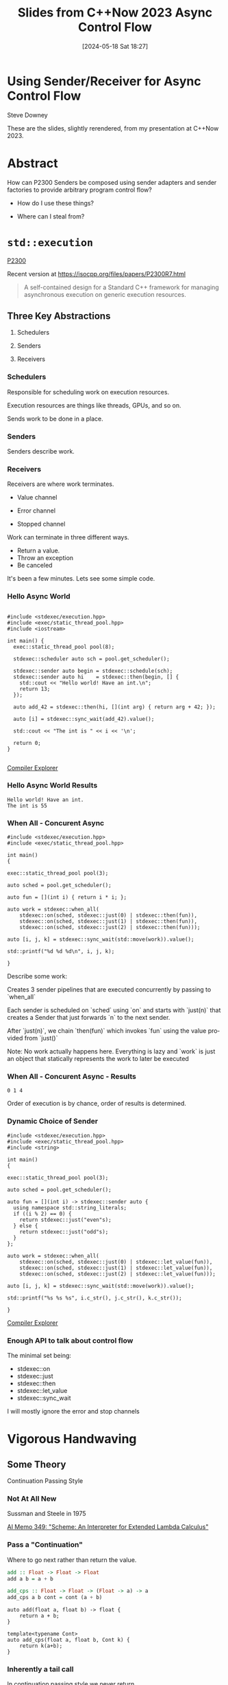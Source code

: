 #+BLOG: sdowney
#+POSTID: 370
#+DATE: [2024-05-18 Sat 18:27]
#+OPTIONS: ':nil *:t -:t ::t <:t H:nil \n:nil ^:nil arch:headline author:nil
#+OPTIONS: broken-links:nil c:nil creator:nil d:(not "LOGBOOK") date:nil e:t
#+OPTIONS: email:nil f:t inline:t num:nil p:nil pri:nil prop:nil stat:t tags:t
#+OPTIONS: tasks:t tex:t timestamp:nil title:t toc:nil todo:t |:t
#+TITLE: Slides from C++Now 2023 Async Control Flow
#+AUTHOR:
#+EMAIL:
#+LANGUAGE: en
#+SELECT_TAGS: export
#+EXCLUDE_TAGS: noexport
#+LATEX_CLASS: article
#+LATEX_CLASS_OPTIONS:
#+LATEX_HEADER:
#+LATEX_HEADER_EXTRA:
#+DESCRIPTION:
#+KEYWORDS:
#+SUBTITLE:
#+LATEX_COMPILER: pdflatex
#+STARTUP: showall
#+OPTIONS: html-link-use-abs-url:nil html-postamble:nil html-preamble:tbla
#+OPTIONS: html-scripts:t html-style:t html5-fancy:nil tex:t
#+HTML_DOCTYPE: xhtml-strict
#+HTML_CONTAINER: div
#+DESCRIPTION:
#+KEYWORDS:
#+HTML_LINK_HOME:
#+HTML_LINK_UP:
#+HTML_MATHJAX:
#+HTML_HEAD:
#+HTML_HEAD_EXTRA:
#+SUBTITLE:
#+INFOJS_OPT:
#+OPTIONS: reveal_width:1600 reveal_height:900
#+REVEAL_TRANS: fade
#+HTML_HEAD: <link rel="stylesheet" type="text/css" href="./vivendi-tinted.css" />

#+REVEAL_MATHJAX_URL: https://cdn.mathjax.org/mathjax/latest/MathJax.js?config=TeX-AMS-MML_HTMLorMML
#+REVEAL_EXTRA_CSS: ./vivendi-tinted.css
#+REVEAL_THEME: ./my_theme.css
#+REVEAL_EXTRA_CSS: ./footer.css
#+REVEAL_TITLE_SLIDE_BACKGROUND: ./async_title.png

#+REVEAL_ROOT: https://cdn.jsdelivr.net/npm/reveal.js
#+REVEAL_VERSION: 4

#+REVEAL_HLEVEL: 2
#+REVEAL_EXPORT_NOTES_TO_PDF: separate-page

* Using Sender/Receiver for Async Control Flow

Steve Downey

These are the slides, slightly rerendered, from my presentation at C++Now 2023.

* Abstract

How can P2300 Senders be composed using sender adapters and sender factories to provide arbitrary program control flow?

   #+ATTR_REVEAL: :frag (appear)
   - How do I use these things?
   #+ATTR_REVEAL: :frag (appear)
   - Where can I steal from?

#+begin_notes

#+end_notes

* ~std::execution~
[[https://wg21.link/P2300][P2300]]

Recent version at [[https://isocpp.org/files/papers/P2300R7.html][https://isocpp.org/files/papers/P2300R7.html]]

#+begin_quote
A self-contained design for a Standard C++ framework for managing asynchronous execution on generic execution resources.
#+end_quote

#+begin_notes

#+end_notes

** Three Key Abstractions
   #+ATTR_REVEAL: :frag (appear)
1. Schedulers
   #+ATTR_REVEAL: :frag (appear)
2. Senders
   #+ATTR_REVEAL: :frag (appear)
3. Receivers

*** Schedulers
Responsible for scheduling work on execution resources.

#+ATTR_REVEAL: :frag (appear)
Execution resources are things like threads, GPUs, and so on.

#+ATTR_REVEAL: :frag (appear)
Sends work to be done in a place.


#+begin_notes

#+end_notes

*** Senders
Senders describe work.

#+begin_notes

#+end_notes

*** Receivers

Receivers are where work terminates.

#+ATTR_REVEAL: :frag (appear)
- Value channel
 #+ATTR_REVEAL: :frag (appear)
- Error channel
 #+ATTR_REVEAL: :frag (appear)
- Stopped channel

#+begin_notes
Work can terminate in three different ways.
- Return a value.
- Throw an exception
- Be canceled

It's been a few minutes. Lets see some simple code.
#+end_notes

*** Hello Async World

#+begin_src C++ -n :tangle ./sender-examples/src/examples/hello.cpp :comments link

#include <stdexec/execution.hpp>
#include <exec/static_thread_pool.hpp>
#include <iostream>

int main() {
  exec::static_thread_pool pool(8);

  stdexec::scheduler auto sch = pool.get_scheduler();

  stdexec::sender auto begin = stdexec::schedule(sch);
  stdexec::sender auto hi    = stdexec::then(begin, [] {
    std::cout << "Hello world! Have an int.\n";
    return 13;
  });

  auto add_42 = stdexec::then(hi, [](int arg) { return arg + 42; });

  auto [i] = stdexec::sync_wait(add_42).value();

  std::cout << "The int is " << i << '\n';

  return 0;
}

#+end_src


[[https://godbolt.org/z/1M5enroaE][Compiler Explorer]]

#+begin_notes

#+end_notes

*** Hello Async World Results

#+RESULTS: hello
#+begin_example
Hello world! Have an int.
The int is 55
#+end_example

#+begin_notes

#+end_notes

*** When All - Concurent Async

#+BEGIN_SRC c++ :exports none :tangle ./sender-examples/src/examples/concurent.cpp :comments link
#include <stdexec/execution.hpp>
#include <exec/static_thread_pool.hpp>

int main()
{
#+END_SRC

#+begin_src c++ -n :tangle ./sender-examples/src/examples/concurent.cpp :comments link :exports code
exec::static_thread_pool pool(3);

auto sched = pool.get_scheduler();

auto fun = [](int i) { return i * i; };

auto work = stdexec::when_all(
    stdexec::on(sched, stdexec::just(0) | stdexec::then(fun)),
    stdexec::on(sched, stdexec::just(1) | stdexec::then(fun)),
    stdexec::on(sched, stdexec::just(2) | stdexec::then(fun)));

auto [i, j, k] = stdexec::sync_wait(std::move(work)).value();

std::printf("%d %d %d\n", i, j, k);
#+end_src

#+BEGIN_SRC c++ :exports none :tangle ./sender-examples/src/examples/concurent.cpp :comments link
}
#+END_SRC


#+begin_notes
Describe some work:

Creates 3 sender pipelines that are executed concurrently by passing to `when_all`

Each sender is scheduled on `sched` using `on` and starts with `just(n)` that
creates a Sender that just forwards `n` to the next sender.

After `just(n)`, we chain `then(fun)` which invokes `fun` using the value
provided from `just()`

Note: No work actually happens here. Everything is lazy and `work` is just an
object that statically represents the work to later be executed

#+end_notes

*** When All - Concurent Async - Results

#+RESULTS: concurent
#+begin_example
0 1 4
#+end_example

#+begin_notes
Order of execution is by chance, order of results is determined.
#+end_notes

*** Dynamic Choice of Sender

#+BEGIN_SRC c++ :exports none :tangle ./sender-examples/src/examples/let_value.cpp :comments link
#include <stdexec/execution.hpp>
#include <exec/static_thread_pool.hpp>
#include <string>

int main()
{
#+END_SRC

#+begin_src c++ -n :tangle ./sender-examples/src/examples/let_value.cpp :comments link :exports code
exec::static_thread_pool pool(3);

auto sched = pool.get_scheduler();

auto fun = [](int i) -> stdexec::sender auto {
  using namespace std::string_literals;
  if ((i % 2) == 0) {
    return stdexec::just("even"s);
  } else {
    return stdexec::just("odd"s);
  }
};

auto work = stdexec::when_all(
    stdexec::on(sched, stdexec::just(0) | stdexec::let_value(fun)),
    stdexec::on(sched, stdexec::just(1) | stdexec::let_value(fun)),
    stdexec::on(sched, stdexec::just(2) | stdexec::let_value(fun)));

auto [i, j, k] = stdexec::sync_wait(std::move(work)).value();

std::printf("%s %s %s", i.c_str(), j.c_str(), k.c_str());
#+end_src

#+BEGIN_SRC c++ :exports none :tangle ./sender-examples/src/examples/let_value.cpp :comments link
}
#+END_SRC


[[https://godbolt.org/z/7vx69cMj9][Compiler Explorer]]

#+RESULTS:

#+begin_notes

#+end_notes

*** Enough API to talk about control flow

The minimal set being:

- stdexec::on
- stdexec::just
- stdexec::then
- stdexec::let_value
- stdexec::sync_wait


I will mostly ignore the error and stop channels

#+begin_notes

#+end_notes

* Vigorous Handwaving

** Some Theory

Continuation Passing Style

#+begin_notes

#+end_notes

*** Not At All New

Sussman and Steele in 1975

[[https://dspace.mit.edu/bitstream/handle/1721.1/5794/AIM-349.pdf][AI Memo 349: "Scheme: An Interpreter for Extended Lambda Calculus"]]

#+begin_notes

#+end_notes

*** Pass a "Continuation"

Where to go next rather than return the value.

#+begin_src haskell
add :: Float -> Float -> Float
add a b = a + b

add_cps :: Float -> Float -> (Float -> a) -> a
add_cps a b cont = cont (a + b)
#+end_src

#+REVEAL: split

#+begin_src c++
auto add(float a, float b) -> float {
    return a + b;
}

template<typename Cont>
auto add_cps(float a, float b, Cont k) {
    return k(a+b);
}
#+end_src

#+begin_notes

#+end_notes

*** Inherently a tail call

In continuation passing style we never return.

We send a value to the rest of the program.

Hard to express in C++.

Extra machinery necessary to do the plumbing.

Also, some risk, so we don't always do TCO.

We keep the sender "thunks" live so we don't dangle references.

#+begin_notes

#+end_notes

*** Intermittently Popular as a Compiler Technique

The transformations of direct functions to CPS are mechanical.

The result is easier to optimize and mechanically reason about.

Equivalent to Single Static Assignment.

Structured Programming can be converted to CPS.

#+begin_notes

#+end_notes

*** Delimted Continuations
General continuations reified as a function.


#+begin_quote
Everyone knows that when a process executes a system call like ‘read’, it gets
suspended. When the disk delivers the data, the process is resumed. That
suspension of a process is its continuation. It is delimited: it is not the
check-point of the whole OS, it is the check-point of a process only, from the
invocation of main() up to the point main() returns. Normally these suspensions
are resumed only once, but can be zero times (exit) or twice (fork).
#+end_quote

Oleg Kiselyov
[[https://okmij.org/ftp/continuations/Fest2008-talk-notes.pdf][Fest2008-talk-notes.pdf]]

#+begin_notes
If this qoute reminds you of coroutines, you are paying attention.
#+end_notes

*** Haskell's Cont Type
#+begin_src haskell
newtype Cont r a = Cont { runCont :: (a -> r) -> r }
#+end_src

This is _roughly_ equivalent to the sender value channel.
A Cont takes a reciever, a function that consumes the value being sent, and produces an r, the result type.

The ~identity~ function is often used.

*** Underlies ~std::execution~

The plumbing is hidden.

Senders "send" to their continuations, delimted by the Reciever.

#+begin_notes

#+end_notes

** Another Level of Indirection

*** Solves all problems

#+ATTR_REVEAL: :frag (appear)
Adds two more.

#+ATTR_REVEAL: :frag (appear)
At least

#+begin_notes

#+end_notes

*** CPS Indirects Function Return

Transform a function

  \begin{equation}
  A  \rightarrow B
  \end{equation}


to

  \begin{equation}
  A  \rightarrow B  \rightarrow ( B \rightarrow R ) \rightarrow R
  \end{equation}


#+begin_src haskell
add :: Float -> Float -> Float
add a b = a + b

add_cps :: Float -> Float -> (Float -> A) -> A
add_cps a b cont = cont (a + b)
#+end_src


#+begin_notes

#+end_notes

*** Sender Closes Over A

  \begin{equation}
  B  \rightarrow ( B \rightarrow R ) \rightarrow R
  \end{equation}

  The $A$ is (mostly) erased from the Sender.

*** Reciever Is The Transform to Result

  \begin{equation}
  ( B \rightarrow R ) \rightarrow R
  \end{equation}

** Some Pictures
**** Sender

#+BEGIN_SRC ditaa :file images/sender.png :cmdline -r
+--------------+
|              |
|  +---+       |
|  | A |       |----> B
|  +---+       |
|              |
+--------------+

#+END_SRC

#+RESULTS:
[[file:images/sender.png]]

**** ~just~
#+begin_src c++
stdexec::just(0)
#+end_src

#+BEGIN_SRC ditaa :file images/just.png :cmdline -r
+--------------+
|              |
|              |   0
|              |------> B
|              |
|              |
+--------------+

#+END_SRC

#+RESULTS:
[[file:images/just.png]]

**** ~then~

#+begin_src c++
auto f(A a) -> B;
auto s = stdexec::just(a) | stdexec::then(f);
#+end_src

#+BEGIN_SRC ditaa :file images/then.png :cmdline -r
+--------------+
|              |
| +-+    a     |  f(a)
| | | -----> f |-------> B
| +-+          |
|              |
+--------------+
#+END_SRC

#+RESULTS:
[[file:images/then.png]]


**** ~let_value~

#+begin_src c++
sender_of<set_value_t(B)> auto snd(A a);
auto s = stdexec::just(a) | stdexec::let_value(snd);
#+end_src

#+BEGIN_SRC ditaa :file images/let_value.png :cmdline -r
+-------------------------+
|                         |
|                         |
| +-+  a          +--+ b  |  b
| | |----> snd--->|  |--->|-----> B
| +-+             +--+    |
|                         |
+-------------------------+
#+END_SRC

#+RESULTS:
[[file:images/let_value.png]]


** In which we use the M word

*** Sender is a Monad
#+ATTR_REVEAL: :frag (appear)
(surprise)
#+ATTR_REVEAL: :frag (appear)
(shock, dismay)

#+begin_notes

#+end_notes

*** Function Composition is the hint
Functions are units of work.

We compose them into programs.

The question is if the rules apply.

#+begin_notes

#+end_notes

*** Monadic Interface

- bind or and_then ::
  \begin{equation}
  M \langle a \rangle \rightarrow (a \rightarrow M \langle b \rangle ) \rightarrow M \langle b \rangle
  \end{equation}

- fish or kleisli arrow  ::
  \begin{equation}
  (a \rightarrow M \langle b \rangle ) \rightarrow (b \rightarrow M \langle c \rangle ) \rightarrow (a \rightarrow M \langle c \rangle )
  \end{equation}

- join or flatten or mconcat ::
  \begin{equation}
  M \langle M \langle a \rangle \rangle \rightarrow  M \langle a \rangle
  \end{equation}

#+begin_notes
Monad Interface
#+end_notes

*** Applicative and Functor parts

- make or pure or return ::
  \begin{equation}
  a  \rightarrow  M \langle a \rangle
  \end{equation}

- fmap or transform ::
   \begin{equation}
    (a \rightarrow b) \rightarrow M \langle a \rangle \rightarrow M \langle b \rangle
   \end{equation}

Any one of the first three and one of the second two can define the other three

#+begin_notes
Monad Interface
#+end_notes
*** Monad Laws

- left identity :: bind(pure(a), h) == h(a)
- right identity :: bind(m, pure) == m
- associativity :: bind(bind(m, g), h) == bind(m, bind((\x -> g(x), h))

#+begin_notes
Monad Laws
#+end_notes

*** Sender is Three Monads in a Trench-coat

Stacked up.

- Value
- Error
- Stopped

#+begin_notes
The three channels can be crossed, mixed, and remixed. Focus on the value channel for simplicity.
#+end_notes

** The Three Monadic Parts

#+begin_notes

#+end_notes

*** ~just~
Send a value.

~pure~

#+begin_notes
just lifts a value into the monad
#+end_notes

*** ~then~
Send a value returned from a function that takes its argument from a Sender.

~fmap~ or ~transform~

#+begin_notes
then is the functor fmap
#+end_notes

*** ~let_value~
Send what is returned by a Sender returned from a function that takes its argument from a Sender.

~bind~

#+begin_notes
let value is the monadic bind
#+end_notes

*** Necessary and Sufficient

The monadic bind gives us the runtime choices we need.

#+begin_notes

#+end_notes

** Basis of Control
- Sequence
- Decision
- Recursion

#+begin_notes

#+end_notes

*** Sequence

#+begin_src c++ -n
  stdexec::sender auto work =
      stdexec::schedule(sch)
      | stdexec::then([] {
          std::cout << "Hello world! Have an int.";
          return 13;
      })
      | stdexec::then([](int arg) { return arg + 42; });

  auto [i] = stdexec::sync_wait(work).value();

#+end_src

#+begin_notes
One thing after another.
#+end_notes

*** Decision
#+BEGIN_SRC c++ :exports none :tangle ./sender-examples/src/examples/decision.cpp :comments link
#include <stdexec/execution.hpp>
#include <exec/static_thread_pool.hpp>
#include <exec/any_sender_of.hpp>
#include <exec/variant_sender.hpp>
#include <iostream>

template <class... Ts>
using any_sender_of =
    typename exec::any_receiver_ref<
        stdexec::completion_signatures<Ts...>>::
        template any_sender<>;

inline auto tst = [](bool                 cond,
                     stdexec::sender auto left,
                     stdexec::sender auto right)
    -> exec::variant_sender<decltype(left),
                            decltype(right)> {
  if (cond)
    return left;
  else
    return right;
};

int main() {
#+END_SRC

#+begin_src c++ -n :tangle ./sender-examples/src/examples/decision.cpp :comments link :exports code
exec::static_thread_pool pool(8);

stdexec::scheduler auto sch = pool.get_scheduler();

stdexec::sender auto begin  = stdexec::schedule(sch);
stdexec::sender auto seven  = stdexec::just(7);
stdexec::sender auto eleven = stdexec::just(11);

stdexec::sender auto branch =
    begin
    | stdexec::then([]() { return std::make_tuple(5, 4); })
    | stdexec::let_value(
        [=](auto tpl) {
        auto const& [i, j] = tpl;

        return tst((i > j),
                   seven | stdexec::then([&](int k) noexcept {
                       std::cout << "true branch " << k << '\n';
                   }),
                   eleven | stdexec::then([&](int k) noexcept {
                       std::cout << "false branch " << k << '\n';
                   }));
    });

stdexec::sync_wait(std::move(branch));
#+end_src

#+BEGIN_SRC c++ :exports none :tangle ./sender-examples/src/examples/decision.cpp :comments link
}
#+END_SRC

#+REVEAL: split

#+RESULTS: decision
#+begin_example
true branch 7
#+end_example

#+begin_notes
Control what sender is sent at rentime depending on the state of the program when the work is executing rather than in the structure of the senders.
#+end_notes

**** ~tst~ function
#+BEGIN_SRC c++ -n :exports code
inline auto tst = [](bool                 cond,
                     stdexec::sender auto left,
                     stdexec::sender auto right)
    -> exec::variant_sender<decltype(left),
                            decltype(right)> {
  if (cond)
    return left;
  else
    return right;
};

#+END_SRC

*** Recursion

#+begin_notes

#+end_notes

**** Simple Recursion
#+begin_src c++ :exports none :tangle ./sender-examples/src/examples/factorial.cpp :comments link
#include <cassert>
#include <stdexec/execution.hpp>
#include <exec/static_thread_pool.hpp>
#include <exec/any_sender_of.hpp>
#include <iostream>

template <class... Ts>
using any_sender_of = typename exec::any_receiver_ref<
    stdexec::completion_signatures<Ts...>>::template any_sender<>;



#+END_SRC

#+begin_src c++ -n :tangle ./sender-examples/src/examples/factorial.cpp :comments link :exports code

using any_int_sender =
    any_sender_of<stdexec::set_value_t(int),
                  stdexec::set_stopped_t(),
                  stdexec::set_error_t(std::exception_ptr)>;

auto fac(int n) -> any_int_sender {
    std::cout << "factorial of " << n << "\n";
    if (n == 0)
        return stdexec::just(1);

    return stdexec::just(n - 1)
        | stdexec::let_value([](int k) { return fac(k); })
        | stdexec::then([n](int k) { return k * n; });
}

#+end_src

#+BEGIN_SRC c++ :exports none :tangle ./sender-examples/src/examples/factorial.cpp :comments link

int main() {
    exec::static_thread_pool pool(8);

    stdexec::scheduler auto sch = pool.get_scheduler();

    stdexec::sender auto begin = stdexec::schedule(sch);

#+END_SRC

#+REVEAL: split

#+begin_src c++ -n :tangle ./sender-examples/src/examples/factorial.cpp :comments link :exports code

    int                  k = 10;
    stdexec::sender auto factorial =
        begin
        | stdexec::then([=]() { return k; })
        | stdexec::let_value([](int k) { return fac(k); });

    std::cout << "factorial built\n\n";

    auto [i] = stdexec::sync_wait(std::move(factorial)).value();
    std::cout << "factorial " << k << " = " << i << '\n';

#+end_src

#+BEGIN_SRC c++ :exports none :tangle ./sender-examples/src/examples/factorial.cpp :comments link
    }

#+END_SRC

#+REVEAL: split

#+RESULTS: factorial
#+begin_example
factorial built

factorial of 10
factorial of 9
factorial of 8
factorial of 7
factorial of 6
factorial of 5
factorial of 4
factorial of 3
factorial of 2
factorial of 1
factorial of 0
factorial 10 = 3628800
#+end_example

**** General Recursion
#+begin_src c++ :exports none :tangle ./sender-examples/src/examples/fibonacci.cpp :comments link
#include <cassert>
#include <stdexec/execution.hpp>
#include <exec/static_thread_pool.hpp>
#include <exec/any_sender_of.hpp>
#include <iostream>

auto getDefaultPool() -> exec::static_thread_pool& {
    static exec::static_thread_pool pool(1);
    return pool;
}

auto getDefaultScheduler() -> stdexec::scheduler auto& {
    static stdexec::scheduler auto sch = getDefaultPool().get_scheduler();
    return sch;
}

template <class... Ts>
using any_sender_of = typename exec::any_receiver_ref<
    stdexec::completion_signatures<Ts...>>::template any_sender<>;

using any_int_sender = any_sender_of<stdexec::set_value_t(int),
                                     stdexec::set_stopped_t(),
                                     stdexec::set_error_t(std::exception_ptr)>;
#+END_SRC

#+begin_src c++ -n :tangle ./sender-examples/src/examples/fibonacci.cpp :comments link :exports code
auto fib(int n) -> any_int_sender {
    if (n == 0)
        return stdexec::on(getDefaultScheduler(),  stdexec::just(0));

    if (n == 1)
        return stdexec::on(getDefaultScheduler(), stdexec::just(1));

    auto work = stdexec::when_all(
                    stdexec::on(getDefaultScheduler(), stdexec::just(n - 1)) |
                        stdexec::let_value([](int k) { return fib(k); }),
                    stdexec::on(getDefaultScheduler(), stdexec::just(n - 2)) |
                        stdexec::let_value([](int k) { return fib(k); })) |
                stdexec::then([](auto i, auto j) { return i + j; });

    return work;
}

#+end_src

#+BEGIN_SRC c++ :exports none :tangle ./sender-examples/src/examples/fibonacci.cpp :comments link
auto fibr(int n) -> int {
    if (n == 0)
        return 0;

    if (n == 1)
        return 1;

    return fibr(n - 1) + fibr(n - 2);
}

int main() {
    stdexec::scheduler auto sch = getDefaultScheduler();

    stdexec::sender auto begin = stdexec::schedule(sch);
#+END_SRC

#+REVEAL: split

#+begin_src c++ -n :tangle ./sender-examples/src/examples/fibonacci.cpp :comments link :exports code

int                  k = 30;
    stdexec::sender auto fibonacci =
        begin | stdexec::then([=]() { return k; }) |
        stdexec::let_value([](int k) { return fib(k); });

    std::cout << "fibonacci built\n";

    auto [i] = stdexec::sync_wait(std::move(fibonacci)).value();
    std::cout << "fibonacci " << k << " = " << i << '\n';
#+end_src

#+BEGIN_SRC c++ :exports none :tangle ./sender-examples/src/examples/fibonacci.cpp :comments link
    std::cout << "fibonacci " << k << " = " << fibr(k) << '\n';
}

#+end_src

#+REVEAL: split

#+RESULTS: fibonacci
#+begin_example
fibonacci built
fibonacci 30 = 832040
fibonacci 30 = 832040
#+end_example

**** Fold
#+begin_src c++ :exports none :tangle ./sender-examples/src/examples/fold.cpp :comments link
#include <cassert>
#include <stdexec/execution.hpp>
#include <exec/static_thread_pool.hpp>
#include <exec/any_sender_of.hpp>
#include <iostream>
#include <ranges>

template <class... Ts>
using any_sender_of = typename exec::any_receiver_ref<
    stdexec::completion_signatures<Ts...>>::template any_sender<>;

using any_int_sender = any_sender_of<stdexec::set_value_t(int),
                                     stdexec::set_stopped_t(),
                                     stdexec::set_error_t(std::exception_ptr)>;

struct fold_left_fn {
    template <std::input_iterator I, std::sentinel_for<I> S, class T, class F>
    constexpr auto operator()(I first, S last, T init, F f) const
        -> any_sender_of<
            stdexec::set_value_t(
                std::decay_t<
                    std::invoke_result_t<F&, T, std::iter_reference_t<I>>>),
            stdexec::set_stopped_t(),
            stdexec::set_error_t(std::exception_ptr)> {
        using U = std::decay_t<
            std::invoke_result_t<F&, T, std::iter_reference_t<I>>>;
#+END_SRC

#+begin_src c++ -n :tangle ./sender-examples/src/examples/fold.cpp :comments link :exports code

        if (first == last) {
            return stdexec::just(U{std::move(init)});
        }

        auto nxt =
            stdexec::just(std::invoke(f, std::move(init), *first)) |
            stdexec::let_value([this,
                                first = first,
                                last = last,
                                f = f
                                ](U u) {
                I i = first;
                return (*this)(++i, last, u, f);
            });
        return std::move(nxt);
#+end_src

#+BEGIN_SRC c++ :exports none :tangle ./sender-examples/src/examples/fold.cpp :comments link
    }

    template <std::ranges::input_range R, class T, class F>
    constexpr auto operator()(R&& r, T init, F f) const {
        return (*this)(std::ranges::begin(r),
                       std::ranges::end(r),
                       std::move(init),
                       std::ref(f));
    }
};

inline constexpr fold_left_fn fold_left;

int main() {
    exec::static_thread_pool pool(1);

    stdexec::scheduler auto sch = pool.get_scheduler();

    stdexec::sender auto begin = stdexec::schedule(sch);
#+END_SRC

#+REVEAL: split

#+begin_src c++ -n :tangle ./sender-examples/src/examples/fold.cpp :comments link :exports code

    auto v = std::ranges::iota_view{1, 10'000};

    stdexec::sender auto work =
        begin
        | stdexec::let_value([i = std::ranges::begin(v),
                              s = std::ranges::end(v)]() {
            return fold_left(i, s, 0, [](int i, int j) { return i + j; });
        });

    auto [i] = stdexec::sync_wait(std::move(work)).value();

#+end_src

#+BEGIN_SRC c++ :exports none :tangle ./sender-examples/src/examples/fold.cpp :comments link
    std::cout << "work " << " = " << i << '\n';
}
#+end_src

#+REVEAL: split

#+RESULTS: fold
#+begin_example
work  = 49995000
#+end_example

**** Backtrack
#+begin_src c++ :exports none :tangle ./sender-examples/src/examples/backtrack.cpp :comments link
#include <cassert>

#include <stdexec/execution.hpp>
#include <exec/static_thread_pool.hpp>
#include <exec/any_sender_of.hpp>
#include <tree/tree.h>

#include <iostream>
#include <ranges>

template <class... Ts>
using any_sender_of = typename exec::any_receiver_ref<
    stdexec::completion_signatures<Ts...>>::template any_sender<>;

using any_int_sender = any_sender_of<stdexec::set_value_t(int),
                                     stdexec::set_stopped_t(),
                                     stdexec::set_error_t(std::exception_ptr)>;
#+end_src


#+begin_src c++ :exports code :tangle ./sender-examples/src/examples/backtrack.cpp :comments link
using any_node_sender =
    any_sender_of<stdexec::set_value_t(tree::NodePtr<int>),
                  stdexec::set_stopped_t(),
                  stdexec::set_error_t(std::exception_ptr)>;

auto search_tree(auto                    test,
                 tree::NodePtr<int>      tree,
                 stdexec::scheduler auto sch,
                 any_node_sender&&       fail) -> any_node_sender {
    if (tree == nullptr) {
        return std::move(fail);
    }
    if (test(tree)) {
        return stdexec::just(tree);
    }
    return stdexec::on(sch, stdexec::just()) |
           stdexec::let_value([=, fail = std::move(fail)]() mutable {
               return search_tree(
                   test,
                   tree->left(),
                   sch,
                   stdexec::on(sch, stdexec::just()) |
                       stdexec::let_value(
                           [=, fail = std::move(fail)]() mutable {
                               return search_tree(
                                   test, tree->right(), sch, std::move(fail));
                           }));
           });
    return fail;
}
#+end_src

#+REVEAL: split

#+begin_src c++ :exports none :tangle ./sender-examples/src/examples/backtrack.cpp :comments link
int main() {
    exec::static_thread_pool pool(8);

    stdexec::scheduler auto sch = pool.get_scheduler();

    stdexec::sender auto begin = stdexec::schedule(sch);
#+end_src

#+begin_src c++ :tangle ./sender-examples/src/examples/backtrack.cpp :comments link :exports code
    tree::NodePtr<int> t;
    for (auto i : std::ranges::views::iota(1, 10'000)) {
        tree::Tree<int>::insert(i, t);
    }

    auto test = [](tree::NodePtr<int> t) -> bool {
        return t ? t->data() == 500 : false;
    };

    auto fail = begin | stdexec::then([]() { return tree::NodePtr<int>{}; });

    stdexec::sender auto work =
        begin | stdexec::let_value([=]() {
            return search_tree(test, t, sch, std::move(fail));
        });

    auto [n] = stdexec::sync_wait(std::move(work)).value();

    std::cout << "work "
              << " = " << n->data() << '\n';
#+end_src

#+begin_src c++ :exports none :tangle ./sender-examples/src/examples/backtrack.cpp :comments link
}
#+end_src

#+REVEAL: split

#+RESULTS: backtrack
#+begin_example
work  = 500
#+end_example

* Don't Do That
** Can is not Should
** Write an Algorithm
** Why You Might
- Throughput
- Interruptable


#+begin_notes

#+end_notes

* Thank You

#+begin_notes

#+end_notes

* Tangle before export                                             :noexport:
To retangle the document, run `C-c C-v t` or eval the last src block

#+NAME: run-build
#+BEGIN_SRC sh :exports both :results output
cd sender-examples
make realclean TOOLCHAIN=clang-16
make TOOLCHAIN=clang-16
make test TOOLCHAIN=clang-16
make install TOOLCHAIN=clang-16
#+END_SRC

#+RESULTS: run-build
#+begin_example
make -f targets.mk realclean CONFIG= TOOLCHAIN=clang-16
make[1]: Entering directory '/home/sdowney/src/papers/cppnow23/sender-examples'
rm -rf ../cmake.bld/sender-examples/build-clang-16
make[1]: Leaving directory '/home/sdowney/src/papers/cppnow23/sender-examples'
make -f targets.mk test CONFIG= TOOLCHAIN=clang-16
make[1]: Entering directory '/home/sdowney/src/papers/cppnow23/sender-examples'
mkdir -p ../cmake.bld/sender-examples/build-clang-16
cd ../cmake.bld/sender-examples/build-clang-16 && 	cmake -G "Ninja Multi-Config" -DCMAKE_CONFIGURATION_TYPES="RelWithDebInfo;Debug;Tsan;Asan" -DCMAKE_INSTALL_PREFIX= -DCMAKE_EXPORT_COMPILE_COMMANDS=1 -DCMAKE_TOOLCHAIN_FILE=/home/sdowney/src/papers/cppnow23/sender-examples/etc/clang-16-toolchain.cmake /home/sdowney/src/papers/cppnow23/sender-examples
-- The CXX compiler identification is Clang 16.0.6
-- Detecting CXX compiler ABI info
-- Detecting CXX compiler ABI info - done
-- Check for working CXX compiler: /usr/bin/clang++-16 - skipped
-- Detecting CXX compile features
-- Detecting CXX compile features - done
-- The C compiler identification is Clang 16.0.6
-- Detecting C compiler ABI info
-- Detecting C compiler ABI info - done
-- Check for working C compiler: /usr/bin/clang-16 - skipped
-- Detecting C compile features
-- Detecting C compile features - done
-- Found Python: /home/sdowney/.pyenv/shims/python3.12 (found version "3.12.1") found components: Interpreter
-- Performing Test CMAKE_HAVE_LIBC_PTHREAD
-- Performing Test CMAKE_HAVE_LIBC_PTHREAD - Success
-- Found Threads: TRUE
-- System           : Linux-6.5.0-35-lowlatency
-- System name      : Linux
-- System ver       : 6.5.0-35-lowlatency
--
-- Library ver      : 0.8.0
-- Build date       : 2024-05-18
-- Build year       : 2024
--
-- CPM: adding package Catch2@2.13.6 (2.13.6)
-- Configuring done (3.1s)
-- Generating done (0.0s)
-- Build files have been written to: /home/sdowney/src/papers/cppnow23/cmake.bld/sender-examples/build-clang-16
rm compile_commands.json
ln -s ../cmake.bld/sender-examples/build-clang-16/compile_commands.json
cmake --build ../cmake.bld/sender-examples/build-clang-16  --config RelWithDebInfo --target all -v -- -k 0
Change Dir: '/home/sdowney/src/papers/cppnow23/cmake.bld/sender-examples/build-clang-16'

Run Build Command(s): /home/sdowney/.local/bin/ninja -v -f build-RelWithDebInfo.ninja -k 0 all
[1/34] /usr/bin/clang++-16 -DCMAKE_INTDIR=\"RelWithDebInfo\" -I/home/sdowney/src/papers/cppnow23/sender-examples/src/scratch/.. -std=c++20    -Wall    -stdlib=libstdc++  -O3 -g -DNDEBUG -MD -MT src/scratch/CMakeFiles/scratch.dir/RelWithDebInfo/scratch.cpp.o -MF src/scratch/CMakeFiles/scratch.dir/RelWithDebInfo/scratch.cpp.o.d -o src/scratch/CMakeFiles/scratch.dir/RelWithDebInfo/scratch.cpp.o -c /home/sdowney/src/papers/cppnow23/sender-examples/src/scratch/scratch.cpp
[2/34] /usr/bin/clang++-16 -DCMAKE_INTDIR=\"RelWithDebInfo\" -I/home/sdowney/src/papers/cppnow23/sender-examples/src/scratch/.. -std=c++20    -Wall    -stdlib=libstdc++  -O3 -g -DNDEBUG -MD -MT src/examples/CMakeFiles/main.dir/RelWithDebInfo/main.cpp.o -MF src/examples/CMakeFiles/main.dir/RelWithDebInfo/main.cpp.o.d -o src/examples/CMakeFiles/main.dir/RelWithDebInfo/main.cpp.o -c /home/sdowney/src/papers/cppnow23/sender-examples/src/examples/main.cpp
[3/34] : && /home/sdowney/install/cmake-release/bin/cmake -E rm -f src/scratch/RelWithDebInfo/libscratch.a && /usr/bin/llvm-ar-16 qc src/scratch/RelWithDebInfo/libscratch.a  src/scratch/CMakeFiles/scratch.dir/RelWithDebInfo/scratch.cpp.o && /usr/bin/llvm-ranlib-16 src/scratch/RelWithDebInfo/libscratch.a && :
[4/34] /usr/bin/clang++-16 -DCMAKE_INTDIR=\"RelWithDebInfo\" -I/home/sdowney/src/papers/cppnow23/sender-examples/src/tree/.. -std=c++20    -Wall    -stdlib=libstdc++  -O3 -g -DNDEBUG -MD -MT src/tree/CMakeFiles/tree.dir/RelWithDebInfo/tree.cpp.o -MF src/tree/CMakeFiles/tree.dir/RelWithDebInfo/tree.cpp.o.d -o src/tree/CMakeFiles/tree.dir/RelWithDebInfo/tree.cpp.o -c /home/sdowney/src/papers/cppnow23/sender-examples/src/tree/tree.cpp
[5/34] : && /home/sdowney/install/cmake-release/bin/cmake -E rm -f src/tree/RelWithDebInfo/libtree.a && /usr/bin/llvm-ar-16 qc src/tree/RelWithDebInfo/libtree.a  src/tree/CMakeFiles/tree.dir/RelWithDebInfo/tree.cpp.o && /usr/bin/llvm-ranlib-16 src/tree/RelWithDebInfo/libtree.a && :
[6/34] : && /usr/bin/clang++-16 -std=c++20    -Wall    -stdlib=libstdc++  -O3 -g -DNDEBUG  src/examples/CMakeFiles/main.dir/RelWithDebInfo/main.cpp.o -o src/examples/RelWithDebInfo/main  src/scratch/RelWithDebInfo/libscratch.a && :
[7/34] /usr/bin/clang++-16 -DCMAKE_INTDIR=\"RelWithDebInfo\" -isystem /home/sdowney/src/papers/cppnow23/sender-examples/extern/googletest/googletest/include -isystem /home/sdowney/src/papers/cppnow23/sender-examples/extern/googletest/googletest -std=c++20    -Wall    -stdlib=libstdc++  -O3 -g -DNDEBUG -Wall -Wshadow -Wconversion -Wundef -DGTEST_HAS_PTHREAD=1 -fexceptions -W -Wpointer-arith -Wreturn-type -Wcast-qual -Wwrite-strings -Wswitch -Wunused-parameter -Wcast-align -Wchar-subscripts -Winline -Wredundant-decls -MD -MT extern/googletest/googletest/CMakeFiles/gtest_main.dir/RelWithDebInfo/src/gtest_main.cc.o -MF extern/googletest/googletest/CMakeFiles/gtest_main.dir/RelWithDebInfo/src/gtest_main.cc.o.d -o extern/googletest/googletest/CMakeFiles/gtest_main.dir/RelWithDebInfo/src/gtest_main.cc.o -c /home/sdowney/src/papers/cppnow23/sender-examples/extern/googletest/googletest/src/gtest_main.cc
[8/34] /usr/bin/clang++-16 -DCMAKE_INTDIR=\"RelWithDebInfo\" -I/home/sdowney/src/papers/cppnow23/sender-examples/src/scratch/.. -isystem /home/sdowney/src/papers/cppnow23/sender-examples/extern/googletest/googletest/include -isystem /home/sdowney/src/papers/cppnow23/sender-examples/extern/googletest/googletest -std=c++20    -Wall    -stdlib=libstdc++  -O3 -g -DNDEBUG -MD -MT src/scratch/CMakeFiles/scratch_test.dir/RelWithDebInfo/scratch.t.cpp.o -MF src/scratch/CMakeFiles/scratch_test.dir/RelWithDebInfo/scratch.t.cpp.o.d -o src/scratch/CMakeFiles/scratch_test.dir/RelWithDebInfo/scratch.t.cpp.o -c /home/sdowney/src/papers/cppnow23/sender-examples/src/scratch/scratch.t.cpp
[9/34] /usr/bin/clang++-16 -DCMAKE_INTDIR=\"RelWithDebInfo\" -I/home/sdowney/src/papers/cppnow23/sender-examples/extern/stdexec/include -std=c++20    -Wall    -stdlib=libstdc++  -O3 -g -DNDEBUG -MD -MT src/examples/CMakeFiles/hello.dir/RelWithDebInfo/hello.cpp.o -MF src/examples/CMakeFiles/hello.dir/RelWithDebInfo/hello.cpp.o.d -o src/examples/CMakeFiles/hello.dir/RelWithDebInfo/hello.cpp.o -c /home/sdowney/src/papers/cppnow23/sender-examples/src/examples/hello.cpp
[10/34] /usr/bin/clang++-16 -DCMAKE_INTDIR=\"RelWithDebInfo\" -I/home/sdowney/src/papers/cppnow23/sender-examples/extern/stdexec/include -std=c++20    -Wall    -stdlib=libstdc++  -O3 -g -DNDEBUG -MD -MT src/examples/CMakeFiles/fold.dir/RelWithDebInfo/fold.cpp.o -MF src/examples/CMakeFiles/fold.dir/RelWithDebInfo/fold.cpp.o.d -o src/examples/CMakeFiles/fold.dir/RelWithDebInfo/fold.cpp.o -c /home/sdowney/src/papers/cppnow23/sender-examples/src/examples/fold.cpp
[11/34] : && /usr/bin/clang++-16 -std=c++20    -Wall    -stdlib=libstdc++  -O3 -g -DNDEBUG  src/examples/CMakeFiles/fold.dir/RelWithDebInfo/fold.cpp.o -o src/examples/RelWithDebInfo/fold   && :
[12/34] : && /usr/bin/clang++-16 -std=c++20    -Wall    -stdlib=libstdc++  -O3 -g -DNDEBUG  src/examples/CMakeFiles/hello.dir/RelWithDebInfo/hello.cpp.o -o src/examples/RelWithDebInfo/hello   && :
[13/34] /usr/bin/clang++-16 -DCMAKE_INTDIR=\"RelWithDebInfo\" -I/home/sdowney/src/papers/cppnow23/sender-examples/extern/stdexec/include -std=c++20    -Wall    -stdlib=libstdc++  -O3 -g -DNDEBUG -MD -MT src/examples/CMakeFiles/concurent.dir/RelWithDebInfo/concurent.cpp.o -MF src/examples/CMakeFiles/concurent.dir/RelWithDebInfo/concurent.cpp.o.d -o src/examples/CMakeFiles/concurent.dir/RelWithDebInfo/concurent.cpp.o -c /home/sdowney/src/papers/cppnow23/sender-examples/src/examples/concurent.cpp
[14/34] : && /usr/bin/clang++-16 -std=c++20    -Wall    -stdlib=libstdc++  -O3 -g -DNDEBUG  src/examples/CMakeFiles/concurent.dir/RelWithDebInfo/concurent.cpp.o -o src/examples/RelWithDebInfo/concurent   && :
[15/34] /usr/bin/clang++-16 -DCMAKE_INTDIR=\"RelWithDebInfo\" -I/home/sdowney/src/papers/cppnow23/sender-examples/src/tree/.. -isystem /home/sdowney/src/papers/cppnow23/sender-examples/extern/googletest/googletest/include -isystem /home/sdowney/src/papers/cppnow23/sender-examples/extern/googletest/googletest -std=c++20    -Wall    -stdlib=libstdc++  -O3 -g -DNDEBUG -MD -MT src/tree/CMakeFiles/tree_test.dir/RelWithDebInfo/tree.t.cpp.o -MF src/tree/CMakeFiles/tree_test.dir/RelWithDebInfo/tree.t.cpp.o.d -o src/tree/CMakeFiles/tree_test.dir/RelWithDebInfo/tree.t.cpp.o -c /home/sdowney/src/papers/cppnow23/sender-examples/src/tree/tree.t.cpp
[16/34] /usr/bin/clang++-16 -DCMAKE_INTDIR=\"RelWithDebInfo\" -I/home/sdowney/src/papers/cppnow23/sender-examples/extern/stdexec/include -std=c++20    -Wall    -stdlib=libstdc++  -O3 -g -DNDEBUG -MD -MT src/examples/CMakeFiles/decision.dir/RelWithDebInfo/decision.cpp.o -MF src/examples/CMakeFiles/decision.dir/RelWithDebInfo/decision.cpp.o.d -o src/examples/CMakeFiles/decision.dir/RelWithDebInfo/decision.cpp.o -c /home/sdowney/src/papers/cppnow23/sender-examples/src/examples/decision.cpp
[17/34] /usr/bin/clang++-16 -DCMAKE_INTDIR=\"RelWithDebInfo\" -I/home/sdowney/src/papers/cppnow23/sender-examples/extern/stdexec/include -std=c++20    -Wall    -stdlib=libstdc++  -O3 -g -DNDEBUG -MD -MT src/examples/CMakeFiles/factorial.dir/RelWithDebInfo/factorial.cpp.o -MF src/examples/CMakeFiles/factorial.dir/RelWithDebInfo/factorial.cpp.o.d -o src/examples/CMakeFiles/factorial.dir/RelWithDebInfo/factorial.cpp.o -c /home/sdowney/src/papers/cppnow23/sender-examples/src/examples/factorial.cpp
[18/34] : && /usr/bin/clang++-16 -std=c++20    -Wall    -stdlib=libstdc++  -O3 -g -DNDEBUG  src/examples/CMakeFiles/decision.dir/RelWithDebInfo/decision.cpp.o -o src/examples/RelWithDebInfo/decision   && :
[19/34] : && /usr/bin/clang++-16 -std=c++20    -Wall    -stdlib=libstdc++  -O3 -g -DNDEBUG  src/examples/CMakeFiles/factorial.dir/RelWithDebInfo/factorial.cpp.o -o src/examples/RelWithDebInfo/factorial   && :
[20/34] /usr/bin/clang++-16 -DCMAKE_INTDIR=\"RelWithDebInfo\" -I/home/sdowney/src/papers/cppnow23/sender-examples/extern/stdexec/include -std=c++20    -Wall    -stdlib=libstdc++  -O3 -g -DNDEBUG -MD -MT src/examples/CMakeFiles/loop.dir/RelWithDebInfo/loop.cpp.o -MF src/examples/CMakeFiles/loop.dir/RelWithDebInfo/loop.cpp.o.d -o src/examples/CMakeFiles/loop.dir/RelWithDebInfo/loop.cpp.o -c /home/sdowney/src/papers/cppnow23/sender-examples/src/examples/loop.cpp
[21/34] : && /usr/bin/clang++-16 -std=c++20    -Wall    -stdlib=libstdc++  -O3 -g -DNDEBUG  src/examples/CMakeFiles/loop.dir/RelWithDebInfo/loop.cpp.o -o src/examples/RelWithDebInfo/loop   && :
[22/34] /usr/bin/clang++-16 -DCMAKE_INTDIR=\"RelWithDebInfo\" -I/home/sdowney/src/papers/cppnow23/sender-examples/extern/stdexec/include -std=c++20    -Wall    -stdlib=libstdc++  -O3 -g -DNDEBUG -MD -MT src/examples/CMakeFiles/fibonacci.dir/RelWithDebInfo/fibonacci.cpp.o -MF src/examples/CMakeFiles/fibonacci.dir/RelWithDebInfo/fibonacci.cpp.o.d -o src/examples/CMakeFiles/fibonacci.dir/RelWithDebInfo/fibonacci.cpp.o -c /home/sdowney/src/papers/cppnow23/sender-examples/src/examples/fibonacci.cpp
[23/34] : && /usr/bin/clang++-16 -std=c++20    -Wall    -stdlib=libstdc++  -O3 -g -DNDEBUG  src/examples/CMakeFiles/fibonacci.dir/RelWithDebInfo/fibonacci.cpp.o -o src/examples/RelWithDebInfo/fibonacci   && :
[24/34] /usr/bin/clang++-16 -DCMAKE_INTDIR=\"RelWithDebInfo\" -I/home/sdowney/src/papers/cppnow23/sender-examples/extern/stdexec/include -isystem /home/sdowney/src/papers/cppnow23/sender-examples/extern/googletest/googletest/include -isystem /home/sdowney/src/papers/cppnow23/sender-examples/extern/googletest/googletest -std=c++20    -Wall    -stdlib=libstdc++  -O3 -g -DNDEBUG -MD -MT src/examples/CMakeFiles/async_test.dir/RelWithDebInfo/async.t.cpp.o -MF src/examples/CMakeFiles/async_test.dir/RelWithDebInfo/async.t.cpp.o.d -o src/examples/CMakeFiles/async_test.dir/RelWithDebInfo/async.t.cpp.o -c /home/sdowney/src/papers/cppnow23/sender-examples/src/examples/async.t.cpp
[25/34] /usr/bin/clang++-16 -DCMAKE_INTDIR=\"RelWithDebInfo\" -I/home/sdowney/src/papers/cppnow23/sender-examples/extern/stdexec/include -std=c++20    -Wall    -stdlib=libstdc++  -O3 -g -DNDEBUG -MD -MT src/examples/CMakeFiles/let_value.dir/RelWithDebInfo/let_value.cpp.o -MF src/examples/CMakeFiles/let_value.dir/RelWithDebInfo/let_value.cpp.o.d -o src/examples/CMakeFiles/let_value.dir/RelWithDebInfo/let_value.cpp.o -c /home/sdowney/src/papers/cppnow23/sender-examples/src/examples/let_value.cpp
[26/34] : && /usr/bin/clang++-16 -std=c++20    -Wall    -stdlib=libstdc++  -O3 -g -DNDEBUG  src/examples/CMakeFiles/let_value.dir/RelWithDebInfo/let_value.cpp.o -o src/examples/RelWithDebInfo/let_value   && :
[27/34] /usr/bin/clang++-16 -DCMAKE_INTDIR=\"RelWithDebInfo\" -I/home/sdowney/src/papers/cppnow23/sender-examples/extern/stdexec/include -I/home/sdowney/src/papers/cppnow23/sender-examples/src/tree/.. -std=c++20    -Wall    -stdlib=libstdc++  -O3 -g -DNDEBUG -MD -MT src/examples/CMakeFiles/backtrack.dir/RelWithDebInfo/backtrack.cpp.o -MF src/examples/CMakeFiles/backtrack.dir/RelWithDebInfo/backtrack.cpp.o.d -o src/examples/CMakeFiles/backtrack.dir/RelWithDebInfo/backtrack.cpp.o -c /home/sdowney/src/papers/cppnow23/sender-examples/src/examples/backtrack.cpp
[28/34] : && /usr/bin/clang++-16 -std=c++20    -Wall    -stdlib=libstdc++  -O3 -g -DNDEBUG  src/examples/CMakeFiles/backtrack.dir/RelWithDebInfo/backtrack.cpp.o -o src/examples/RelWithDebInfo/backtrack  src/tree/RelWithDebInfo/libtree.a && :
[29/34] /usr/bin/clang++-16 -DCMAKE_INTDIR=\"RelWithDebInfo\" -I/home/sdowney/src/papers/cppnow23/sender-examples/extern/googletest/googletest/include -I/home/sdowney/src/papers/cppnow23/sender-examples/extern/googletest/googletest -std=c++20    -Wall    -stdlib=libstdc++  -O3 -g -DNDEBUG -Wall -Wshadow -Wconversion -Wundef -DGTEST_HAS_PTHREAD=1 -fexceptions -W -Wpointer-arith -Wreturn-type -Wcast-qual -Wwrite-strings -Wswitch -Wunused-parameter -Wcast-align -Wchar-subscripts -Winline -Wredundant-decls -MD -MT extern/googletest/googletest/CMakeFiles/gtest.dir/RelWithDebInfo/src/gtest-all.cc.o -MF extern/googletest/googletest/CMakeFiles/gtest.dir/RelWithDebInfo/src/gtest-all.cc.o.d -o extern/googletest/googletest/CMakeFiles/gtest.dir/RelWithDebInfo/src/gtest-all.cc.o -c /home/sdowney/src/papers/cppnow23/sender-examples/extern/googletest/googletest/src/gtest-all.cc
[30/34] : && /home/sdowney/install/cmake-release/bin/cmake -E rm -f lib/RelWithDebInfo/libgtest.a && /usr/bin/llvm-ar-16 qc lib/RelWithDebInfo/libgtest.a  extern/googletest/googletest/CMakeFiles/gtest.dir/RelWithDebInfo/src/gtest-all.cc.o && /usr/bin/llvm-ranlib-16 lib/RelWithDebInfo/libgtest.a && :
[31/34] : && /home/sdowney/install/cmake-release/bin/cmake -E rm -f lib/RelWithDebInfo/libgtest_main.a && /usr/bin/llvm-ar-16 qc lib/RelWithDebInfo/libgtest_main.a  extern/googletest/googletest/CMakeFiles/gtest_main.dir/RelWithDebInfo/src/gtest_main.cc.o && /usr/bin/llvm-ranlib-16 lib/RelWithDebInfo/libgtest_main.a && :
[32/34] : && /usr/bin/clang++-16 -std=c++20    -Wall    -stdlib=libstdc++  -O3 -g -DNDEBUG  src/scratch/CMakeFiles/scratch_test.dir/RelWithDebInfo/scratch.t.cpp.o -o src/scratch/RelWithDebInfo/scratch_test  src/scratch/RelWithDebInfo/libscratch.a  lib/RelWithDebInfo/libgtest.a  lib/RelWithDebInfo/libgtest_main.a  lib/RelWithDebInfo/libgtest.a && cd /home/sdowney/src/papers/cppnow23/cmake.bld/sender-examples/build-clang-16/src/scratch && /home/sdowney/install/cmake-release/bin/cmake -D TEST_TARGET=scratch_test -D TEST_EXECUTABLE=/home/sdowney/src/papers/cppnow23/cmake.bld/sender-examples/build-clang-16/src/scratch/RelWithDebInfo/scratch_test -D TEST_EXECUTOR= -D TEST_WORKING_DIR=/home/sdowney/src/papers/cppnow23/cmake.bld/sender-examples/build-clang-16/src/scratch -D TEST_EXTRA_ARGS= -D TEST_PROPERTIES= -D TEST_PREFIX= -D TEST_SUFFIX= -D TEST_FILTER= -D NO_PRETTY_TYPES=FALSE -D NO_PRETTY_VALUES=FALSE -D TEST_LIST=scratch_test_TESTS -D CTEST_FILE=/home/sdowney/src/papers/cppnow23/cmake.bld/sender-examples/build-clang-16/src/scratch/scratch_test[1]_tests.cmake -D TEST_DISCOVERY_TIMEOUT=5 -D TEST_XML_OUTPUT_DIR= -P /home/sdowney/install/cmake-release/share/cmake-3.29/Modules/GoogleTestAddTests.cmake
[33/34] : && /usr/bin/clang++-16 -std=c++20    -Wall    -stdlib=libstdc++  -O3 -g -DNDEBUG  src/tree/CMakeFiles/tree_test.dir/RelWithDebInfo/tree.t.cpp.o -o src/tree/RelWithDebInfo/tree_test  src/tree/RelWithDebInfo/libtree.a  lib/RelWithDebInfo/libgtest.a  lib/RelWithDebInfo/libgtest_main.a  lib/RelWithDebInfo/libgtest.a && cd /home/sdowney/src/papers/cppnow23/cmake.bld/sender-examples/build-clang-16/src/tree && /home/sdowney/install/cmake-release/bin/cmake -D TEST_TARGET=tree_test -D TEST_EXECUTABLE=/home/sdowney/src/papers/cppnow23/cmake.bld/sender-examples/build-clang-16/src/tree/RelWithDebInfo/tree_test -D TEST_EXECUTOR= -D TEST_WORKING_DIR=/home/sdowney/src/papers/cppnow23/cmake.bld/sender-examples/build-clang-16/src/tree -D TEST_EXTRA_ARGS= -D TEST_PROPERTIES= -D TEST_PREFIX= -D TEST_SUFFIX= -D TEST_FILTER= -D NO_PRETTY_TYPES=FALSE -D NO_PRETTY_VALUES=FALSE -D TEST_LIST=tree_test_TESTS -D CTEST_FILE=/home/sdowney/src/papers/cppnow23/cmake.bld/sender-examples/build-clang-16/src/tree/tree_test[1]_tests.cmake -D TEST_DISCOVERY_TIMEOUT=5 -D TEST_XML_OUTPUT_DIR= -P /home/sdowney/install/cmake-release/share/cmake-3.29/Modules/GoogleTestAddTests.cmake
[34/34] : && /usr/bin/clang++-16 -std=c++20    -Wall    -stdlib=libstdc++  -O3 -g -DNDEBUG  src/examples/CMakeFiles/async_test.dir/RelWithDebInfo/async.t.cpp.o -o src/examples/RelWithDebInfo/async_test  lib/RelWithDebInfo/libgtest.a  lib/RelWithDebInfo/libgtest_main.a  lib/RelWithDebInfo/libgtest.a && cd /home/sdowney/src/papers/cppnow23/cmake.bld/sender-examples/build-clang-16/src/examples && /home/sdowney/install/cmake-release/bin/cmake -D TEST_TARGET=async_test -D TEST_EXECUTABLE=/home/sdowney/src/papers/cppnow23/cmake.bld/sender-examples/build-clang-16/src/examples/RelWithDebInfo/async_test -D TEST_EXECUTOR= -D TEST_WORKING_DIR=/home/sdowney/src/papers/cppnow23/cmake.bld/sender-examples/build-clang-16/src/examples -D TEST_EXTRA_ARGS= -D TEST_PROPERTIES= -D TEST_PREFIX= -D TEST_SUFFIX= -D TEST_FILTER= -D NO_PRETTY_TYPES=FALSE -D NO_PRETTY_VALUES=FALSE -D TEST_LIST=async_test_TESTS -D CTEST_FILE=/home/sdowney/src/papers/cppnow23/cmake.bld/sender-examples/build-clang-16/src/examples/async_test[1]_tests.cmake -D TEST_DISCOVERY_TIMEOUT=5 -D TEST_XML_OUTPUT_DIR= -P /home/sdowney/install/cmake-release/share/cmake-3.29/Modules/GoogleTestAddTests.cmake

cd ../cmake.bld/sender-examples/build-clang-16 && ctest --output-on-failure
Test project /home/sdowney/src/papers/cppnow23/cmake.bld/sender-examples/build-clang-16
      Start  1: TreeTest.TestGTest
 1/10 Test  #1: TreeTest.TestGTest ...............   Passed    0.00 sec
      Start  2: TreeTest.Breathing
 2/10 Test  #2: TreeTest.Breathing ...............   Passed    0.00 sec
      Start  3: TreeTest.construct
 3/10 Test  #3: TreeTest.construct ...............   Passed    0.00 sec
      Start  4: TreeTest.stress
 4/10 Test  #4: TreeTest.stress ..................   Passed    0.00 sec
      Start  5: ScratchTest.TestGTest
 5/10 Test  #5: ScratchTest.TestGTest ............   Passed    0.00 sec
      Start  6: ScratchTest.Breathing
 6/10 Test  #6: ScratchTest.Breathing ............   Passed    0.00 sec
      Start  7: AsyncTest.TestGTest
 7/10 Test  #7: AsyncTest.TestGTest ..............   Passed    0.00 sec
      Start  8: AsyncTest.Breathing
 8/10 Test  #8: AsyncTest.Breathing ..............   Passed    0.00 sec
      Start  9: AsyncTest.Factorial
 9/10 Test  #9: AsyncTest.Factorial ..............   Passed    0.00 sec
      Start 10: AsyncTest.Loop
10/10 Test #10: AsyncTest.Loop ...................   Passed    0.00 sec

100% tests passed, 0 tests failed out of 10

Total Test time (real) =   0.02 sec
make[1]: Leaving directory '/home/sdowney/src/papers/cppnow23/sender-examples'
make -f targets.mk test CONFIG= TOOLCHAIN=clang-16
make[1]: Entering directory '/home/sdowney/src/papers/cppnow23/sender-examples'
cmake --build ../cmake.bld/sender-examples/build-clang-16  --config RelWithDebInfo --target all -v -- -k 0
Change Dir: '/home/sdowney/src/papers/cppnow23/cmake.bld/sender-examples/build-clang-16'

Run Build Command(s): /home/sdowney/.local/bin/ninja -v -f build-RelWithDebInfo.ninja -k 0 all
ninja: no work to do.

cd ../cmake.bld/sender-examples/build-clang-16 && ctest --output-on-failure
Test project /home/sdowney/src/papers/cppnow23/cmake.bld/sender-examples/build-clang-16
      Start  1: TreeTest.TestGTest
 1/10 Test  #1: TreeTest.TestGTest ...............   Passed    0.00 sec
      Start  2: TreeTest.Breathing
 2/10 Test  #2: TreeTest.Breathing ...............   Passed    0.00 sec
      Start  3: TreeTest.construct
 3/10 Test  #3: TreeTest.construct ...............   Passed    0.00 sec
      Start  4: TreeTest.stress
 4/10 Test  #4: TreeTest.stress ..................   Passed    0.01 sec
      Start  5: ScratchTest.TestGTest
 5/10 Test  #5: ScratchTest.TestGTest ............   Passed    0.00 sec
      Start  6: ScratchTest.Breathing
 6/10 Test  #6: ScratchTest.Breathing ............   Passed    0.00 sec
      Start  7: AsyncTest.TestGTest
 7/10 Test  #7: AsyncTest.TestGTest ..............   Passed    0.00 sec
      Start  8: AsyncTest.Breathing
 8/10 Test  #8: AsyncTest.Breathing ..............   Passed    0.00 sec
      Start  9: AsyncTest.Factorial
 9/10 Test  #9: AsyncTest.Factorial ..............   Passed    0.00 sec
      Start 10: AsyncTest.Loop
10/10 Test #10: AsyncTest.Loop ...................   Passed    0.00 sec

100% tests passed, 0 tests failed out of 10

Total Test time (real) =   0.03 sec
make[1]: Leaving directory '/home/sdowney/src/papers/cppnow23/sender-examples'
make -f targets.mk install CONFIG= TOOLCHAIN=clang-16
make[1]: Entering directory '/home/sdowney/src/papers/cppnow23/sender-examples'
echo INSTALL
INSTALL
DESTDIR=/home/sdowney/src/papers/cppnow23/install ninja -C ../cmake.bld/sender-examples/build-clang-16 -k 0  install
ninja: Entering directory `../cmake.bld/sender-examples/build-clang-16'
[0/1] Install the project...
-- Install configuration: "RelWithDebInfo"
-- Old export file "/home/sdowney/src/papers/cppnow23/install/lib/cmake/SenderExamplesTargets.cmake" will be replaced.  Removing files [/home/sdowney/src/papers/cppnow23/install/lib/cmake/SenderExamplesTargets-relwithdebinfo.cmake].
-- Installing: /home/sdowney/src/papers/cppnow23/install/lib/cmake/SenderExamplesTargets.cmake
-- Installing: /home/sdowney/src/papers/cppnow23/install/lib/cmake/SenderExamplesTargets-relwithdebinfo.cmake
-- Installing: /home/sdowney/src/papers/cppnow23/install/lib/cmake/SenderExamplesConfig.cmake
-- Installing: /home/sdowney/src/papers/cppnow23/install/lib/cmake/SenderExamplesConfigVersion.cmake
-- Installing: /home/sdowney/src/papers/cppnow23/install/lib/libtree.a
-- Up-to-date: /home/sdowney/src/papers/cppnow23/install/include/senderexamples
-- Up-to-date: /home/sdowney/src/papers/cppnow23/install/include/senderexamples/tree.h
-- Installing: /home/sdowney/src/papers/cppnow23/install/lib/libscratch.a
-- Up-to-date: /home/sdowney/src/papers/cppnow23/install/include/senderexamples
-- Up-to-date: /home/sdowney/src/papers/cppnow23/install/include/senderexamples/scratch.h
-- Installing: /home/sdowney/src/papers/cppnow23/install/bin/main
-- Installing: /home/sdowney/src/papers/cppnow23/install/bin/hello
-- Installing: /home/sdowney/src/papers/cppnow23/install/bin/concurent
-- Installing: /home/sdowney/src/papers/cppnow23/install/bin/let_value
-- Installing: /home/sdowney/src/papers/cppnow23/install/bin/decision
-- Installing: /home/sdowney/src/papers/cppnow23/install/bin/factorial
-- Installing: /home/sdowney/src/papers/cppnow23/install/bin/fibonacci
-- Up-to-date: /home/sdowney/src/papers/cppnow23/install/bin/main
-- Up-to-date: /home/sdowney/src/papers/cppnow23/install/bin/hello
-- Up-to-date: /home/sdowney/src/papers/cppnow23/install/bin/concurent
-- Up-to-date: /home/sdowney/src/papers/cppnow23/install/bin/let_value
-- Up-to-date: /home/sdowney/src/papers/cppnow23/install/bin/decision
-- Up-to-date: /home/sdowney/src/papers/cppnow23/install/bin/factorial
-- Up-to-date: /home/sdowney/src/papers/cppnow23/install/bin/fibonacci
-- Installing: /home/sdowney/src/papers/cppnow23/install/bin/fold
-- Installing: /home/sdowney/src/papers/cppnow23/install/bin/backtrack
-- Installing: /home/sdowney/src/papers/cppnow23/install/bin/loop
make[1]: Leaving directory '/home/sdowney/src/papers/cppnow23/sender-examples'
#+end_example

#+name: hello
#+BEGIN_SRC shell :exports results :results output :wrap example
./install/bin/hello
#+end_src

#+name: decision
#+BEGIN_SRC shell :exports results :results output :wrap example
./install/bin/decision
#+end_src


#+name: concurent
#+BEGIN_SRC shell :exports results :results output :wrap example
./install/bin/concurent
#+end_src



#+name: factorial
#+BEGIN_SRC shell :exports results :results output :wrap example
./install/bin/factorial
#+end_src


#+name: fibonacci
#+BEGIN_SRC shell :exports results :results output :wrap example
./install/bin/fibonacci
#+end_src

#+name: fold
#+BEGIN_SRC shell :exports results :results output :wrap example
./install/bin/fold
#+end_src


#+name: backtrack
#+BEGIN_SRC shell :exports results :results output :wrap example
./install/bin/backtrack
#+end_src


#+NAME: tangle-buffer
#+HEADERS: :exports none :results none
#+BEGIN_SRC emacs-lisp
(org-babel-tangle)
#+END_SRC

# images/sender.png https://sdowney.org/wp-content/uploads/2024/05/sender.png
# images/just.png https://sdowney.org/wp-content/uploads/2024/05/just.png
# images/then.png https://sdowney.org/wp-content/uploads/2024/05/then.png
# images/let_value.png https://sdowney.org/wp-content/uploads/2024/05/let_value.png
